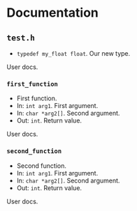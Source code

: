 * Documentation
:PROPERTIES:
:DORG_REX: \.h$
:END:

** ~test.h~

- ~typedef my_float float~. Our new type.

User docs.

*** ~first_function~

- First function.
- In: ~int arg1~. First argument.
- In: ~char *arg2[]~. Second argument.
- Out: ~int~. Return value.

User docs.

*** ~second_function~

- Second function.
- In: ~int arg1~. First argument.
- In: ~char *arg2[]~. Second argument.
- Out: ~int~. Return value.

User docs.


